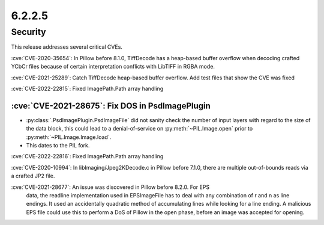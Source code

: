 6.2.2.5
-------

Security
========

This release addresses several critical CVEs.

:cve:`CVE-2020-35654`: In Pillow before 8.1.0, TiffDecode has a heap-based buffer overflow when decoding crafted YCbCr files because of certain interpretation conflicts with LibTIFF in RGBA mode.

:cve:`CVE-2021-25289`: Catch TiffDecode heap-based buffer overflow. Add test files that show the CVE was fixed

:cve:`CVE-2022-22815`: Fixed ImagePath.Path array handling

:cve:`CVE-2021-28675`: Fix DOS in PsdImagePlugin
^^^^^^^^^^^^^^^^^^^^^^^^^^^^^^^^^^^^^^^^^^^^^^^^

* :py:class:`.PsdImagePlugin.PsdImageFile` did not sanity check the number of input
  layers with regard to the size of the data block, this could lead to a
  denial-of-service on :py:meth:`~PIL.Image.open` prior to
  :py:meth:`~PIL.Image.Image.load`.
* This dates to the PIL fork.

:cve:`CVE-2022-22816`: Fixed ImagePath.Path array handling

:cve:`CVE-2020-10994`: In libImaging/Jpeg2KDecode.c in Pillow before 7.1.0, there are multiple out-of-bounds reads via a crafted JP2 file.

:cve:`CVE-2021-28677`: An issue was discovered in Pillow before 8.2.0. For EPS
                       data, the readline implementation used in EPSImageFile
                       has to deal with any combination of \r and \n as line
                       endings. It used an accidentally quadratic method of
                       accumulating lines while looking for a line ending. A
                       malicious EPS file could use this to perform a DoS of
                       Pillow in the open phase, before an image was accepted
                       for opening.

